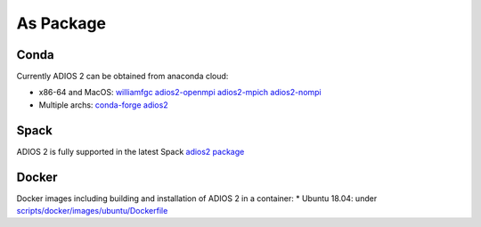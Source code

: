 ##########
As Package
##########

*****
Conda
*****

Currently ADIOS 2 can be obtained from anaconda cloud:

* x86-64 and MacOS: `williamfgc adios2-openmpi adios2-mpich adios2-nompi <https://anaconda.org/williamfgc>`_  
* Multiple archs: `conda-forge adios2 <https://anaconda.org/conda-forge/adios2>`_


*****
Spack
*****

ADIOS 2 is fully supported in the latest Spack `adios2 package <https://spack.readthedocs.io/en/latest/package_list.html#adios2>`_


******
Docker
******

Docker images including building and installation of ADIOS 2 in a container: 
* Ubuntu 18.04: under `scripts/docker/images/ubuntu/Dockerfile <https://github.com/ornladios/ADIOS2/tree/master/scripts/docker/images/ubuntu/Dockerfile>`_

